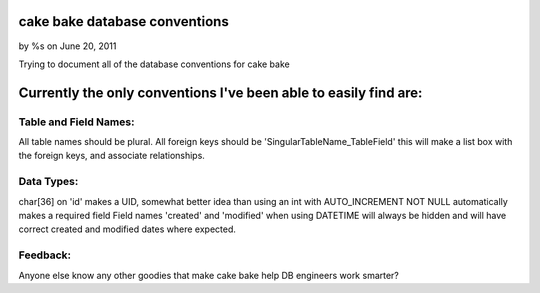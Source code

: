 cake bake database conventions
==============================

by %s on June 20, 2011

Trying to document all of the database conventions for cake bake


Currently the only conventions I've been able to easily find are:
=================================================================


Table and Field Names:
----------------------
All table names should be plural.
All foreign keys should be 'SingularTableName_TableField' this will
make a list box with the foreign keys, and associate relationships.


Data Types:
-----------
char[36] on 'id' makes a UID, somewhat better idea than using an int
with AUTO_INCREMENT
NOT NULL automatically makes a required field
Field names 'created' and 'modified' when using DATETIME will always
be hidden and will have correct created and modified dates where
expected.


Feedback:
---------
Anyone else know any other goodies that make cake bake help DB
engineers work smarter?


.. meta::
    :title: cake bake database conventions
    :description: CakePHP Article related to ,Articles
    :keywords: ,Articles
    :copyright: Copyright 2011 
    :category: articles

